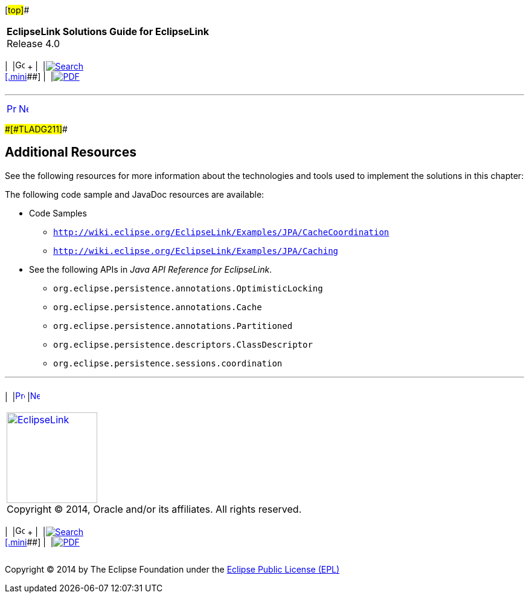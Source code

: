 [[cse]][#top]##

[width="100%",cols="<50%,>50%",]
|===
|*EclipseLink Solutions Guide for EclipseLink* +
Release 4.0 a|
[width="99%",cols="20%,^16%,16%,^16%,16%,^16%",]
|===
|  |image:../../dcommon/images/contents.png[Go To Table Of
Contents,width=16,height=16] + | 
|link:../../[image:../../dcommon/images/search.png[Search] +
[.mini]##] | 
|link:../eclipselink_otlcg.pdf[image:../../dcommon/images/pdf_icon.png[PDF]]
|===

|===

'''''

[cols="^,^,",]
|===
|link:scaling002.htm[image:../../dcommon/images/larrow.png[Previous,width=16,height=16]]
|link:saas.htm[image:../../dcommon/images/rarrow.png[Next,width=16,height=16]]
| 
|===

[#CEGHHHJF]####[#TLADG211]####

== Additional Resources

See the following resources for more information about the technologies
and tools used to implement the solutions in this chapter:

The following code sample and JavaDoc resources are available:

* Code Samples
** `http://wiki.eclipse.org/EclipseLink/Examples/JPA/CacheCoordination`
** `http://wiki.eclipse.org/EclipseLink/Examples/JPA/Caching`
* See the following APIs in _Java API Reference for EclipseLink_.
** `org.eclipse.persistence.annotations.OptimisticLocking`
** `org.eclipse.persistence.annotations.Cache`
** `org.eclipse.persistence.annotations.Partitioned`
** `org.eclipse.persistence.descriptors.ClassDescriptor`
** `org.eclipse.persistence.sessions.coordination`

'''''

[width="66%",cols="50%,^,>50%",]
|===
a|
[width="96%",cols=",^50%,^50%",]
|===
| 
|link:scaling002.htm[image:../../dcommon/images/larrow.png[Previous,width=16,height=16]]
|link:saas.htm[image:../../dcommon/images/rarrow.png[Next,width=16,height=16]]
|===

|http://www.eclipse.org/eclipselink/[image:../../dcommon/images/ellogo.png[EclipseLink,width=150]] +
Copyright © 2014, Oracle and/or its affiliates. All rights reserved.
link:../../dcommon/html/cpyr.htm[ +
] a|
[width="99%",cols="20%,^16%,16%,^16%,16%,^16%",]
|===
|  |image:../../dcommon/images/contents.png[Go To Table Of
Contents,width=16,height=16] + | 
|link:../../[image:../../dcommon/images/search.png[Search] +
[.mini]##] | 
|link:../eclipselink_otlcg.pdf[image:../../dcommon/images/pdf_icon.png[PDF]]
|===

|===

[[copyright]]
Copyright © 2014 by The Eclipse Foundation under the
http://www.eclipse.org/org/documents/epl-v10.php[Eclipse Public License
(EPL)] +
